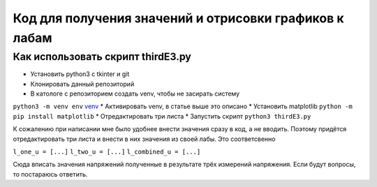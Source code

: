 =======================================================
Код для получения значений и отрисовки графиков к лабам
=======================================================


Как использовать скрипт thirdE3.py
----------------------------------

* Установить python3 c tkinter и git 
* Клонировать данный репозиторий
* В катологе с репозиторием создать venv, чтобы не засирать систему
``python3 -m venv env``
`venv <https://docs.python.org/3/tutorial/venv.html>`_
* Активировать venv, в статье выше это описано
* Установить matplotlib
``python -m pip install matplotlib``
* Отредактировать три листа 
* Запустить скрипт 
``python3 thirdE3.py``

К сожалению при написании мне было удобнее внести значения сразу в код,
а не вводить. Поэтому придётся отредактировать три листа и внести в них значения 
из своей лабы. Это соответсвенно

``l_one_u = [...]``
``l_two_u = [...]``
``l_combined_u = [...]``

Cюда вписать значения напряжений полученные в результате трёх измерений напряжения.
Если будут вопросы, то постараюсь ответить.
